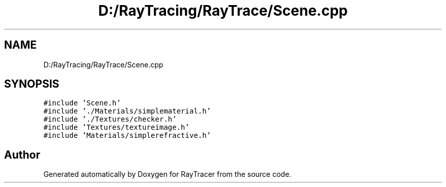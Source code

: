 .TH "D:/RayTracing/RayTrace/Scene.cpp" 3 "Mon Jan 24 2022" "Version 1.0" "RayTracer" \" -*- nroff -*-
.ad l
.nh
.SH NAME
D:/RayTracing/RayTrace/Scene.cpp
.SH SYNOPSIS
.br
.PP
\fC#include 'Scene\&.h'\fP
.br
\fC#include '\&./Materials/simplematerial\&.h'\fP
.br
\fC#include '\&./Textures/checker\&.h'\fP
.br
\fC#include 'Textures/textureimage\&.h'\fP
.br
\fC#include 'Materials/simplerefractive\&.h'\fP
.br

.SH "Author"
.PP 
Generated automatically by Doxygen for RayTracer from the source code\&.
